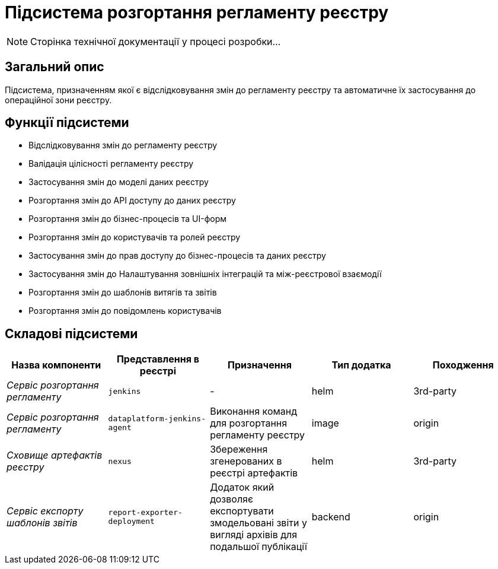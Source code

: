 = Підсистема розгортання регламенту реєстру

[NOTE]
--
Сторінка технічної документації у процесі розробки...
--

== Загальний опис

Підсистема, призначенням якої є відслідковування змін до регламенту реєстру та автоматичне їх застосування до операційної зони реєстру.

== Функції підсистеми

* Відслідковування змін до регламенту реєстру
* Валідація цілісності регламенту реєстру
* Застосування змін до моделі даних реєстру
* Розгортання змін до API доступу до даних реєстру
* Розгортання змін до бізнес-процесів та UI-форм
* Розгортання змін до користувачів та ролей реєстру
* Застосування змін до прав доступу до бізнес-процесів та даних реєстру
* Застосування змін до Налаштування зовнішніх інтеграцій та між-реєстрової взаємодії
* Розгортання змін до шаблонів витягів та звітів
* Розгортання змін до повідомлень користувачів

== Складові підсистеми

|===
|Назва компоненти|Представлення в реєстрі|Призначення|Тип додатка|Походження

|_Сервіс розгортання регламенту_
|`jenkins`
|-
|helm
|3rd-party

|_Сервіс розгортання регламенту_
|`dataplatform-jenkins-agent`
|Виконання команд для розгортання регламенту реєстру
|image
|origin

|_Сховище артефактів реєстру_
|`nexus`
|Збереження згенерованих в реєстрі артефактів
|helm
|3rd-party

|_Сервіс експорту шаблонів звітів_
|`report-exporter-deployment`
|Додаток який дозволяє експортувати змодельовані звіти у вигляді архівів для подальшої публікації
|backend
|origin
|===